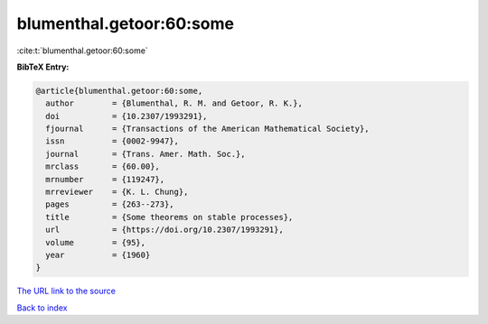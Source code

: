 blumenthal.getoor:60:some
=========================

:cite:t:`blumenthal.getoor:60:some`

**BibTeX Entry:**

.. code-block:: bibtex

   @article{blumenthal.getoor:60:some,
     author        = {Blumenthal, R. M. and Getoor, R. K.},
     doi           = {10.2307/1993291},
     fjournal      = {Transactions of the American Mathematical Society},
     issn          = {0002-9947},
     journal       = {Trans. Amer. Math. Soc.},
     mrclass       = {60.00},
     mrnumber      = {119247},
     mrreviewer    = {K. L. Chung},
     pages         = {263--273},
     title         = {Some theorems on stable processes},
     url           = {https://doi.org/10.2307/1993291},
     volume        = {95},
     year          = {1960}
   }
`The URL link to the source <https://doi.org/10.2307/1993291>`_


`Back to index <../By-Cite-Keys.html>`_
